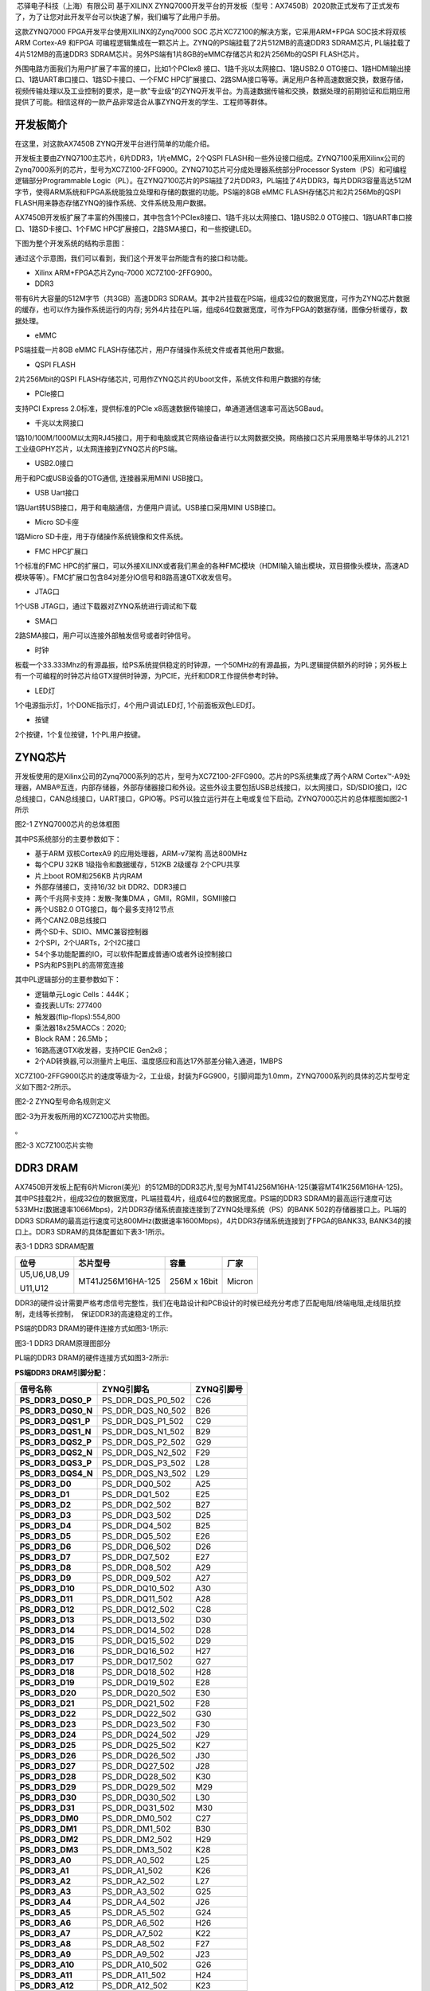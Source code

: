 
 芯驿电子科技（上海）有限公司 基于XILINX
ZYNQ7000开发平台的开发板（型号：AX7450B）2020款正式发布了正式发布了，为了让您对此开发平台可以快速了解，我们编写了此用户手册。

这款ZYNQ7000 FPGA开发平台使用XILINX的Zynq7000 SOC
芯片XC7Z100的解决方案，它采用ARM+FPGA SOC技术将双核ARM Cortex-A9 和FPGA
可编程逻辑集成在一颗芯片上。ZYNQ的PS端挂载了2片512MB的高速DDR3
SDRAM芯片, PL端挂载了4片512MB的高速DDR3
SDRAM芯片。另外PS端有1片8GB的eMMC存储芯片和2片256Mb的QSPI FLASH芯片。

外围电路方面我们为用户扩展了丰富的接口，比如1个PCIex8
接口、1路千兆以太网接口、1路USB2.0
OTG接口、1路HDMI输出接口、1路UART串口接口、1路SD卡接口、一个FMC
HPC扩展接口、2路SMA接口等等。满足用户各种高速数据交换，数据存储，视频传输处理以及工业控制的要求，是一款"专业级“的ZYNQ开发平台。为高速数据传输和交换，数据处理的前期验证和后期应用提供了可能。相信这样的一款产品非常适合从事ZYNQ开发的学生、工程师等群体。

.. image:: images/media/image2.png
    
开发板简介
==========

在这里，对这款AX7450B ZYNQ开发平台进行简单的功能介绍。

开发板主要由ZYNQ7100主芯片，6片DDR3，1片eMMC，2个QSPI
FLASH和一些外设接口组成。ZYNQ7100采用Xilinx公司的Zynq7000系列的芯片，型号为XC7Z100-2FFG900。ZYNQ710芯片可分成处理器系统部分Processor
System（PS）和可编程逻辑部分Programmable
Logic（PL）。在ZYNQ7100芯片的PS端挂了2片DDR3，PL端挂了4片DDR3，每片DDR3容量高达512M字节，使得ARM系统和FPGA系统能独立处理和存储的数据的功能。PS端的8GB
eMMC FLASH存储芯片和2片256Mb的QSPI
FLASH用来静态存储ZYNQ的操作系统、文件系统及用户数据。

AX7450B开发板扩展了丰富的外围接口，其中包含1个PCIex8接口、1路千兆以太网接口、1路USB2.0
OTG接口、1路UART串口接口、1路SD卡接口、1个FMC
HPC扩展接口，2路SMA接口，和一些按键LED。

下图为整个开发系统的结构示意图：

.. image:: images/media/image3.png

通过这个示意图，我们可以看到，我们这个开发平台所能含有的接口和功能。

-  Xilinx ARM+FPGA芯片Zynq-7000 XC7Z100-2FFG900。

-  DDR3

带有6片大容量的512M字节（共3GB）高速DDR3
SDRAM。其中2片挂载在PS端，组成32位的数据宽度，可作为ZYNQ芯片数据的缓存，也可以作为操作系统运行的内存;
另外4片挂在PL端，组成64位数据宽度，可作为FPGA的数据存储，图像分析缓存，数据处理。

-  eMMC

PS端挂载一片8GB eMMC
FLASH存储芯片，用户存储操作系统文件或者其他用户数据。

-  QSPI FLASH

2片256Mbit的QSPI FLASH存储芯片,
可用作ZYNQ芯片的Uboot文件，系统文件和用户数据的存储;

-  PCIe接口

支持PCI Express 2.0标准，提供标准的PCIe
x8高速数据传输接口，单通道通信速率可高达5GBaud。

-  千兆以太网接口

1路10/100M/1000M以太网RJ45接口，用于和电脑或其它网络设备进行以太网数据交换。网络接口芯片采用景略半导体的JL2121工业级GPHY芯片，以太网连接到ZYNQ芯片的PS端。

-  USB2.0接口

用于和PC或USB设备的OTG通信, 连接器采用MINI USB接口。

-  USB Uart接口

1路Uart转USB接口，用于和电脑通信，方便用户调试。USB接口采用MINI
USB接口。

-  Micro SD卡座

1路Micro SD卡座，用于存储操作系统镜像和文件系统。

-  FMC HPC扩展口

1个标准的FMC
HPC的扩展口，可以外接XILINX或者我们黑金的各种FMC模块（HDMI输入输出模块，双目摄像头模块，高速AD模块等等）。FMC扩展口包含84对差分IO信号和8路高速GTX收发信号。

-  JTAG口

1个USB JTAG口，通过下载器对ZYNQ系统进行调试和下载

-  SMA口

2路SMA接口，用户可以连接外部触发信号或者时钟信号。

-  时钟

板载一个33.333Mhz的有源晶振，给PS系统提供稳定的时钟源，一个50MHz的有源晶振，为PL逻辑提供额外的时钟；另外板上有一个可编程的时钟芯片给GTX提供时钟源，为PCIE，光纤和DDR工作提供参考时钟。

-  LED灯

1个电源指示灯，1个DONE指示灯，4个用户调试LED灯, 1个前面板双色LED灯。

-  按键

2个按键，1个复位按键，1个PL用户按键。

ZYNQ芯片
========

开发板使用的是Xilinx公司的Zynq7000系列的芯片，型号为XC7Z100-2FFG900。芯片的PS系统集成了两个ARM
Cortex™-A9处理器，AMBA®互连，内部存储器，外部存储器接口和外设。这些外设主要包括USB总线接口，以太网接口，SD/SDIO接口，I2C总线接口，CAN总线接口，UART接口，GPIO等。PS可以独立运行并在上电或复位下启动。ZYNQ7000芯片的总体框图如图2-1所示

.. image:: images/media/image4.png
    
图2-1 ZYNQ7000芯片的总体框图

其中PS系统部分的主要参数如下：

-  基于ARM 双核CortexA9 的应用处理器，ARM-v7架构 高达800MHz

-  每个CPU 32KB 1级指令和数据缓存，512KB 2级缓存 2个CPU共享

-  片上boot ROM和256KB 片内RAM

-  外部存储接口，支持16/32 bit DDR2、DDR3接口

-  两个千兆网卡支持：发散-聚集DMA ，GMII，RGMII，SGMII接口

-  两个USB2.0 OTG接口，每个最多支持12节点

-  两个CAN2.0B总线接口

-  两个SD卡、SDIO、MMC兼容控制器

-  2个SPI，2个UARTs，2个I2C接口

-  54个多功能配置的IO，可以软件配置成普通IO或者外设控制接口

-  PS内和PS到PL的高带宽连接

其中PL逻辑部分的主要参数如下：

-  逻辑单元Logic Cells：444K；

-  查找表LUTs: 277400

-  触发器(flip-flops):554,800

-  乘法器18x25MACCs：2020;

-  Block RAM：26.5Mb；

-  16路高速GTX收发器，支持PCIE Gen2x8；

-  2个AD转换器,可以测量片上电压、温度感应和高达17外部差分输入通道，1MBPS

XC7Z100-2FFG900I芯片的速度等级为-2，工业级，封装为FGG900，引脚间距为1.0mm，ZYNQ7000系列的具体的芯片型号定义如下图2-2所示。

.. image:: images/media/image5.png
    
图2-2 ZYNQ型号命名规则定义

图2-3为开发板所用的XC7Z100芯片实物图。

。

.. image:: images/media/image6.png
    
图2-3 XC7Z100芯片实物

DDR3 DRAM
=========

AX7450B开发板上配有6片Micron(美光）的512MB的DDR3芯片,型号为MT41J256M16HA-125(兼容MT41K256M16HA-125)。其中PS挂载2片，组成32位的数据宽度，PL端挂载4片，组成64位的数据宽度。PS端的DDR3
SDRAM的最高运行速度可达533MHz(数据速率1066Mbps)，2片DDR3存储系统直接连接到了ZYNQ处理系统（PS）的BANK
502的存储器接口上。PL端的DDR3
SDRAM的最高运行速度可达800MHz(数据速率1600Mbps)，4片DDR3存储系统连接到了FPGA的BANK33,
BANK34的接口上。DDR3 SDRAM的具体配置如下表3-1所示。

表3-1 DDR3 SDRAM配置

+--------------+---------------------+------------------+--------------+
| **位号**     | **芯片型号**        | **容量**         | **厂家**     |
+--------------+---------------------+------------------+--------------+
| U5,U6,U8,U9  | MT41J256M16HA-125   | 256M x 16bit     | Micron       |
|              |                     |                  |              |
| U11,U12      |                     |                  |              |
+--------------+---------------------+------------------+--------------+

DDR3的硬件设计需要严格考虑信号完整性，我们在电路设计和PCB设计的时候已经充分考虑了匹配电阻/终端电阻,走线阻抗控制，走线等长控制，　保证DDR3的高速稳定的工作。

PS端的DDR3 DRAM的硬件连接方式如图3-1所示:

.. image:: images/media/image7.png

图3-1 DDR3 DRAM原理图部分

PL端的DDR3 DRAM的硬件连接方式如图3-2所示:

.. image:: images/media/image8.png

**PS端DDR3 DRAM引脚分配：**

+------------------------+----------------------------+----------------+
| **信号名称**           | **ZYNQ引脚名**             | **ZYNQ引脚号** |
+------------------------+----------------------------+----------------+
| **PS_DDR3_DQS0_P**     | PS_DDR_DQS_P0_502          | C26            |
+------------------------+----------------------------+----------------+
| **PS_DDR3_DQS0_N**     | PS_DDR_DQS_N0_502          | B26            |
+------------------------+----------------------------+----------------+
| **PS_DDR3_DQS1_P**     | PS_DDR_DQS_P1_502          | C29            |
+------------------------+----------------------------+----------------+
| **PS_DDR3_DQS1_N**     | PS_DDR_DQS_N1_502          | B29            |
+------------------------+----------------------------+----------------+
| **PS_DDR3_DQS2_P**     | PS_DDR_DQS_P2_502          | G29            |
+------------------------+----------------------------+----------------+
| **PS_DDR3_DQS2_N**     | PS_DDR_DQS_N2_502          | F29            |
+------------------------+----------------------------+----------------+
| **PS_DDR3_DQS3_P**     | PS_DDR_DQS_P3_502          | L28            |
+------------------------+----------------------------+----------------+
| **PS_DDR3_DQS4_N**     | PS_DDR_DQS_N3_502          | L29            |
+------------------------+----------------------------+----------------+
| **PS_DDR3_D0**         | PS_DDR_DQ0_502             | A25            |
+------------------------+----------------------------+----------------+
| **PS_DDR3_D1**         | PS_DDR_DQ1_502             | E25            |
+------------------------+----------------------------+----------------+
| **PS_DDR3_D2**         | PS_DDR_DQ2_502             | B27            |
+------------------------+----------------------------+----------------+
| **PS_DDR3_D3**         | PS_DDR_DQ3_502             | D25            |
+------------------------+----------------------------+----------------+
| **PS_DDR3_D4**         | PS_DDR_DQ4_502             | B25            |
+------------------------+----------------------------+----------------+
| **PS_DDR3_D5**         | PS_DDR_DQ5_502             | E26            |
+------------------------+----------------------------+----------------+
| **PS_DDR3_D6**         | PS_DDR_DQ6_502             | D26            |
+------------------------+----------------------------+----------------+
| **PS_DDR3_D7**         | PS_DDR_DQ7_502             | E27            |
+------------------------+----------------------------+----------------+
| **PS_DDR3_D8**         | PS_DDR_DQ8_502             | A29            |
+------------------------+----------------------------+----------------+
| **PS_DDR3_D9**         | PS_DDR_DQ9_502             | A27            |
+------------------------+----------------------------+----------------+
| **PS_DDR3_D10**        | PS_DDR_DQ10_502            | A30            |
+------------------------+----------------------------+----------------+
| **PS_DDR3_D11**        | PS_DDR_DQ11_502            | A28            |
+------------------------+----------------------------+----------------+
| **PS_DDR3_D12**        | PS_DDR_DQ12_502            | C28            |
+------------------------+----------------------------+----------------+
| **PS_DDR3_D13**        | PS_DDR_DQ13_502            | D30            |
+------------------------+----------------------------+----------------+
| **PS_DDR3_D14**        | PS_DDR_DQ14_502            | D28            |
+------------------------+----------------------------+----------------+
| **PS_DDR3_D15**        | PS_DDR_DQ15_502            | D29            |
+------------------------+----------------------------+----------------+
| **PS_DDR3_D16**        | PS_DDR_DQ16_502            | H27            |
+------------------------+----------------------------+----------------+
| **PS_DDR3_D17**        | PS_DDR_DQ17_502            | G27            |
+------------------------+----------------------------+----------------+
| **PS_DDR3_D18**        | PS_DDR_DQ18_502            | H28            |
+------------------------+----------------------------+----------------+
| **PS_DDR3_D19**        | PS_DDR_DQ19_502            | E28            |
+------------------------+----------------------------+----------------+
| **PS_DDR3_D20**        | PS_DDR_DQ20_502            | E30            |
+------------------------+----------------------------+----------------+
| **PS_DDR3_D21**        | PS_DDR_DQ21_502            | F28            |
+------------------------+----------------------------+----------------+
| **PS_DDR3_D22**        | PS_DDR_DQ22_502            | G30            |
+------------------------+----------------------------+----------------+
| **PS_DDR3_D23**        | PS_DDR_DQ23_502            | F30            |
+------------------------+----------------------------+----------------+
| **PS_DDR3_D24**        | PS_DDR_DQ24_502            | J29            |
+------------------------+----------------------------+----------------+
| **PS_DDR3_D25**        | PS_DDR_DQ25_502            | K27            |
+------------------------+----------------------------+----------------+
| **PS_DDR3_D26**        | PS_DDR_DQ26_502            | J30            |
+------------------------+----------------------------+----------------+
| **PS_DDR3_D27**        | PS_DDR_DQ27_502            | J28            |
+------------------------+----------------------------+----------------+
| **PS_DDR3_D28**        | PS_DDR_DQ28_502            | K30            |
+------------------------+----------------------------+----------------+
| **PS_DDR3_D29**        | PS_DDR_DQ29_502            | M29            |
+------------------------+----------------------------+----------------+
| **PS_DDR3_D30**        | PS_DDR_DQ30_502            | L30            |
+------------------------+----------------------------+----------------+
| **PS_DDR3_D31**        | PS_DDR_DQ31_502            | M30            |
+------------------------+----------------------------+----------------+
| **PS_DDR3_DM0**        | PS_DDR_DM0_502             | C27            |
+------------------------+----------------------------+----------------+
| **PS_DDR3_DM1**        | PS_DDR_DM1_502             | B30            |
+------------------------+----------------------------+----------------+
| **PS_DDR3_DM2**        | PS_DDR_DM2_502             | H29            |
+------------------------+----------------------------+----------------+
| **PS_DDR3_DM3**        | PS_DDR_DM3_502             | K28            |
+------------------------+----------------------------+----------------+
| **PS_DDR3_A0**         | PS_DDR_A0_502              | L25            |
+------------------------+----------------------------+----------------+
| **PS_DDR3_A1**         | PS_DDR_A1_502              | K26            |
+------------------------+----------------------------+----------------+
| **PS_DDR3_A2**         | PS_DDR_A2_502              | L27            |
+------------------------+----------------------------+----------------+
| **PS_DDR3_A3**         | PS_DDR_A3_502              | G25            |
+------------------------+----------------------------+----------------+
| **PS_DDR3_A4**         | PS_DDR_A4_502              | J26            |
+------------------------+----------------------------+----------------+
| **PS_DDR3_A5**         | PS_DDR_A5_502              | G24            |
+------------------------+----------------------------+----------------+
| **PS_DDR3_A6**         | PS_DDR_A6_502              | H26            |
+------------------------+----------------------------+----------------+
| **PS_DDR3_A7**         | PS_DDR_A7_502              | K22            |
+------------------------+----------------------------+----------------+
| **PS_DDR3_A8**         | PS_DDR_A8_502              | F27            |
+------------------------+----------------------------+----------------+
| **PS_DDR3_A9**         | PS_DDR_A9_502              | J23            |
+------------------------+----------------------------+----------------+
| **PS_DDR3_A10**        | PS_DDR_A10_502             | G26            |
+------------------------+----------------------------+----------------+
| **PS_DDR3_A11**        | PS_DDR_A11_502             | H24            |
+------------------------+----------------------------+----------------+
| **PS_DDR3_A12**        | PS_DDR_A12_502             | K23            |
+------------------------+----------------------------+----------------+
| **PS_DDR3_A13**        | PS_DDR_A13_502             | H23            |
+------------------------+----------------------------+----------------+
| **PS_DDR3_A14**        | PS_DDR_A14_502             | J24            |
+------------------------+----------------------------+----------------+
| **PS_DDR3_BA0**        | PS_DDR_BA0_502             | M27            |
+------------------------+----------------------------+----------------+
| **PS_DDR3_BA1**        | PS_DDR_BA1_502             | M26            |
+------------------------+----------------------------+----------------+
| **PS_DDR3_BA2**        | PS_DDR_BA2_502             | M25            |
+------------------------+----------------------------+----------------+
| **PS_DDR3_S0**         | PS_DDR_CS_B_502            | N22            |
+------------------------+----------------------------+----------------+
| **PS_DDR3_RAS**        | PS_DDR_RAS_B_502           | N24            |
+------------------------+----------------------------+----------------+
| **PS_DDR3_CAS**        | PS_DDR_CAS_B_502           | M24            |
+------------------------+----------------------------+----------------+
| **PS_DDR3_WE**         | PS_DDR_WE_B_502            | N23            |
+------------------------+----------------------------+----------------+
| **PS_DDR3_ODT**        | PS_DDR_ODT_502             | L23            |
+------------------------+----------------------------+----------------+
| **PS_DDR3_RESET**      | PS_DDR_DRST_B_502          | F25            |
+------------------------+----------------------------+----------------+
| **PS_DDR3_CLK0_P**     | PS_DDR_CKP_502             | K25            |
+------------------------+----------------------------+----------------+
| **PS_DDR3_CLK0_N**     | PS_DDR_CKN_502             | J25            |
+------------------------+----------------------------+----------------+
| **PS_DDR3_CKE**        | PS_DDR_CKE_502             | M22            |
+------------------------+----------------------------+----------------+

**PL端DDR3 DRAM引脚分配：**

+-----------------------+----------------------------+----------------+
| **信号名称**          | **ZYNQ引脚名**             | **ZYNQ引脚号** |
+-----------------------+----------------------------+----------------+
| PL_DDR3_DM0           | IO_L4P_T0_35               | J14            |
+-----------------------+----------------------------+----------------+
| PL_DDR3_DQS0_N        | IO_L3N_T0_DQS_AD1N_35      | K13            |
+-----------------------+----------------------------+----------------+
| PL_DDR3_DQS0_P        | IO_L3P_T0_DQS_AD1P_35      | L13            |
+-----------------------+----------------------------+----------------+
| PL_DDR3_D0            | IO_L5N_T0_AD9N_35          | J15            |
+-----------------------+----------------------------+----------------+
| PL_DDR3_D1            | IO_L2N_T0_AD8N_35          | H13            |
+-----------------------+----------------------------+----------------+
| PL_DDR3_D2            | IO_L1P_T0_AD0P_35          | L15            |
+-----------------------+----------------------------+----------------+
| PL_DDR3_D3            | IO_L2P_T0_AD8P_35          | J13            |
+-----------------------+----------------------------+----------------+
| PL_DDR3_D4            | IO_L5P_T0_AD9P_35          | K15            |
+-----------------------+----------------------------+----------------+
| PL_DDR3_D5            | IO_L1N_T0_AD0N_35          | L14            |
+-----------------------+----------------------------+----------------+
| PL_DDR3_D6            | IO_L6P_T0_35               | J16            |
+-----------------------+----------------------------+----------------+
| PL_DDR3_D7            | IO_L4N_T0_35               | H14            |
+-----------------------+----------------------------+----------------+
| PL_DDR3_DM1           | IO_L12N_T1_MRCC_35         | F14            |
+-----------------------+----------------------------+----------------+
| PL_DDR3_DQS1_N        | IO_L9N_T1_DQS_AD3N_35      | F12            |
+-----------------------+----------------------------+----------------+
| PL_DDR3_DQS1_P        | IO_L9P_T1_DQS_AD3P_35      | G12            |
+-----------------------+----------------------------+----------------+
| PL_DDR3_D8            | IO_L8N_T1_AD10N_35         | G14            |
+-----------------------+----------------------------+----------------+
| PL_DDR3_D9            | IO_L10N_T1_AD11N_35        | E12            |
+-----------------------+----------------------------+----------------+
| PL_DDR3_D10           | IO_L7N_T1_AD2N_35          | G16            |
+-----------------------+----------------------------+----------------+
| PL_DDR3_D11           | IO_L11N_T1_SRCC_35         | D13            |
+-----------------------+----------------------------+----------------+
| PL_DDR3_D12           | IO_L10P_T1_AD11P_35        | F13            |
+-----------------------+----------------------------+----------------+
| PL_DDR3_D13           | IO_L11P_T1_SRCC_35         | E13            |
+-----------------------+----------------------------+----------------+
| PL_DDR3_D14           | IO_L8P_T1_AD10P_35         | G15            |
+-----------------------+----------------------------+----------------+
| PL_DDR3_D15           | IO_L12P_T1_MRCC_35         | F15            |
+-----------------------+----------------------------+----------------+
| PL_DDR3_DM2           | IO_L16N_T2_35              | C16            |
+-----------------------+----------------------------+----------------+
| PL_DDR3_DQS2_N        | IO_L15N_T2_DQS_AD12N_35    | E17            |
+-----------------------+----------------------------+----------------+
| PL_DDR3_DQS2_P        | IO_L15P_T2_DQS_AD12P_35    | F17            |
+-----------------------+----------------------------+----------------+
| PL_DDR3_D16           | IO_L18N_T2_AD13N_35        | A17            |
+-----------------------+----------------------------+----------------+
| PL_DDR3_D17           | IO_L16P_T2_35              | D16            |
+-----------------------+----------------------------+----------------+
| PL_DDR3_D18           | IO_L17P_T2_AD5P_35         | C17            |
+-----------------------+----------------------------+----------------+
| PL_DDR3_D19           | IO_L14P_T2_AD4P_SRCC_35    | D15            |
+-----------------------+----------------------------+----------------+
| PL_DDR3_D20           | IO_L17N_T2_AD5N_35         | B16            |
+-----------------------+----------------------------+----------------+
| PL_DDR3_D21           | IO_L13N_T2_MRCC_35         | E15            |
+-----------------------+----------------------------+----------------+
| PL_DDR3_D22           | IO_L18P_T2_AD13P_35        | B17            |
+-----------------------+----------------------------+----------------+
| PL_DDR3_D23           | IO_L14N_T2_AD4N_SRCC_35    | D14            |
+-----------------------+----------------------------+----------------+
| PL_DDR3_DM3           | IO_L20P_T3_AD6P_35         | C12            |
+-----------------------+----------------------------+----------------+
| PL_DDR3_DQS3_N        | IO_L21N_T3_DQS_AD14N_35    | A15            |
+-----------------------+----------------------------+----------------+
| PL_DDR3_DQS3_P        | IO_L21P_T3_DQS_AD14P_35    | B15            |
+-----------------------+----------------------------+----------------+
| PL_DDR3_D24           | IO_L22P_T3_AD7P_35         | C11            |
+-----------------------+----------------------------+----------------+
| PL_DDR3_D25           | IO_L23P_T3_35              | B14            |
+-----------------------+----------------------------+----------------+
| PL_DDR3_D26           | IO_L22N_T3_AD7N_35         | B11            |
+-----------------------+----------------------------+----------------+
| PL_DDR3_D27           | IO_L24N_T3_AD15N_35        | A12            |
+-----------------------+----------------------------+----------------+
| PL_DDR3_D28           | IO_L24P_T3_AD15P_35        | A13            |
+-----------------------+----------------------------+----------------+
| PL_DDR3_D29           | IO_L19P_T3_35              | C14            |
+-----------------------+----------------------------+----------------+
| PL_DDR3_D30           | IO_L20N_T3_AD6N_35         | B12            |
+-----------------------+----------------------------+----------------+
| PL_DDR3_D31           | IO_L23N_T3_35              | A14            |
+-----------------------+----------------------------+----------------+
| PL_DDR3_DM4           | IO_L2P_T0_33               | L1             |
+-----------------------+----------------------------+----------------+
| PL_DDR3_DQS4_N        | IO_L3N_T0_DQS_33           | K2             |
+-----------------------+----------------------------+----------------+
| PL_DDR3_DQS4_P        | IO_L3P_T0_DQS_33           | K3             |
+-----------------------+----------------------------+----------------+
| PL_DDR3_D32           | IO_L1N_T0_33               | J3             |
+-----------------------+----------------------------+----------------+
| PL_DDR3_D33           | IO_L4N_T0_33               | L2             |
+-----------------------+----------------------------+----------------+
| PL_DDR3_D34           | IO_L1P_T0_33               | J4             |
+-----------------------+----------------------------+----------------+
| PL_DDR3_D35           | IO_L4P_T0_33               | L3             |
+-----------------------+----------------------------+----------------+
| PL_DDR3_D36           | IO_L2N_T0_33               | K1             |
+-----------------------+----------------------------+----------------+
| PL_DDR3_D37           | IO_L6P_T0_33               | K6             |
+-----------------------+----------------------------+----------------+
| PL_DDR3_D38           | IO_L5N_T0_33               | J5             |
+-----------------------+----------------------------+----------------+
| PL_DDR3_D39           | IO_L5P_T0_33               | K5             |
+-----------------------+----------------------------+----------------+
| PL_DDR3_DM5           | IO_L12P_T1_MRCC_33         | G5             |
+-----------------------+----------------------------+----------------+
| PL_DDR3_DQS5_N        | IO_L9N_T1_DQS_33           | H1             |
+-----------------------+----------------------------+----------------+
| PL_DDR3_DQS5_P        | IO_L9P_T1_DQS_33           | J1             |
+-----------------------+----------------------------+----------------+
| PL_DDR3_D40           | IO_L11P_T1_SRCC_33         | H4             |
+-----------------------+----------------------------+----------------+
| PL_DDR3_D41           | IO_L10N_T1_33              | G1             |
+-----------------------+----------------------------+----------------+
| PL_DDR3_D42           | IO_L8P_T1_33               | H6             |
+-----------------------+----------------------------+----------------+
| PL_DDR3_D43           | IO_L7N_T1_33               | F2             |
+-----------------------+----------------------------+----------------+
| PL_DDR3_D44           | IO_L10P_T1_33              | H2             |
+-----------------------+----------------------------+----------------+
| PL_DDR3_D45           | IO_L12N_T1_MRCC_33         | G4             |
+-----------------------+----------------------------+----------------+
| PL_DDR3_D46           | IO_L8N_T1_33               | G6             |
+-----------------------+----------------------------+----------------+
| PL_DDR3_D47           | IO_L11N_T1_SRCC_33         | H3             |
+-----------------------+----------------------------+----------------+
| PL_DDR3_DM6           | IO_L14N_T2_SRCC_33         | F3             |
+-----------------------+----------------------------+----------------+
| PL_DDR3_DQS6_N        | IO_L15N_T2_DQS_33          | D5             |
+-----------------------+----------------------------+----------------+
| PL_DDR3_DQS6_P        | IO_L15P_T2_DQS_33          | E6             |
+-----------------------+----------------------------+----------------+
| PL_DDR3_D48           | IO_L18P_T2_33              | E1             |
+-----------------------+----------------------------+----------------+
| PL_DDR3_D49           | IO_L17P_T2_33              | E3             |
+-----------------------+----------------------------+----------------+
| PL_DDR3_D50           | IO_L16N_T2_33              | D3             |
+-----------------------+----------------------------+----------------+
| PL_DDR3_D51           | IO_L14P_T2_SRCC_33         | F4             |
+-----------------------+----------------------------+----------------+
| PL_DDR3_D52           | IO_L18N_T2_33              | D1             |
+-----------------------+----------------------------+----------------+
| PL_DDR3_D53           | IO_L13N_T2_MRCC_33         | E5             |
+-----------------------+----------------------------+----------------+
| PL_DDR3_D54           | IO_L16P_T2_33              | D4             |
+-----------------------+----------------------------+----------------+
| PL_DDR3_D55           | IO_L17N_T2_33              | E2             |
+-----------------------+----------------------------+----------------+
| PL_DDR3_DM7           | IO_L23N_T3_33              | B1             |
+-----------------------+----------------------------+----------------+
| PL_DDR3_DQS7_N        | IO_L21N_T3_DQS_33          | A4             |
+-----------------------+----------------------------+----------------+
| PL_DDR3_DQS7_P        | IO_L21P_T3_DQS_33          | A5             |
+-----------------------+----------------------------+----------------+
| PL_DDR3_D56           | IO_L22P_T3_33              | C2             |
+-----------------------+----------------------------+----------------+
| PL_DDR3_D57           | IO_L24N_T3_33              | A2             |
+-----------------------+----------------------------+----------------+
| PL_DDR3_D58           | IO_L20N_T3_33              | B4             |
+-----------------------+----------------------------+----------------+
| PL_DDR3_D59           | IO_L20P_T3_33              | B5             |
+-----------------------+----------------------------+----------------+
| PL_DDR3_D60           | IO_L22N_T3_33              | C1             |
+-----------------------+----------------------------+----------------+
| PL_DDR3_D61           | IO_L24P_T3_33              | A3             |
+-----------------------+----------------------------+----------------+
| PL_DDR3_D62           | IO_L19P_T3_33              | C4             |
+-----------------------+----------------------------+----------------+
| PL_DDR3_D63           | IO_L23P_T3_33              | B2             |
+-----------------------+----------------------------+----------------+
| PL_DDR3_A14           | IO_L22N_T3_34              | K10            |
+-----------------------+----------------------------+----------------+
| PL_DDR3_A13           | IO_L7P_T1_34               | J11            |
+-----------------------+----------------------------+----------------+
| PL_DDR3_A12           | IO_L13P_T2_MRCC_34         | H9             |
+-----------------------+----------------------------+----------------+
| PL_DDR3_A11           | IO_L20N_T3_34              | J9             |
+-----------------------+----------------------------+----------------+
| PL_DDR3_A10           | IO_L18N_T2_34              | G7             |
+-----------------------+----------------------------+----------------+
| PL_DDR3_A9            | IO_L9P_T1_DQS_34           | H12            |
+-----------------------+----------------------------+----------------+
| PL_DDR3_A8            | IO_L23P_T3_34              | L10            |
+-----------------------+----------------------------+----------------+
| PL_DDR3_A7            | IO_L10P_T1_34              | E10            |
+-----------------------+----------------------------+----------------+
| PL_DDR3_A6            | IO_L19P_T3_34              | L7             |
+-----------------------+----------------------------+----------------+
| PL_DDR3_A5            | IO_L8N_T1_34               | D11            |
+-----------------------+----------------------------+----------------+
| PL_DDR3_A4            | IO_L15N_T2_DQS_34          | H8             |
+-----------------------+----------------------------+----------------+
| PL_DDR3_A3            | IO_L10N_T1_34              | D10            |
+-----------------------+----------------------------+----------------+
| PL_DDR3_A2            | IO_L7N_T1_34               | H11            |
+-----------------------+----------------------------+----------------+
| PL_DDR3_A1            | IO_L21P_T3_DQS_34          | L8             |
+-----------------------+----------------------------+----------------+
| PL_DDR3_A0            | IO_L18P_T2_34              | H7             |
+-----------------------+----------------------------+----------------+
| PL_DDR3_BA2           | IO_L9N_T1_DQS_34           | G11            |
+-----------------------+----------------------------+----------------+
| PL_DDR3_BA1           | IO_L21N_T3_DQS_34          | K8             |
+-----------------------+----------------------------+----------------+
| PL_DDR3_BA0           | IO_L22P_T3_34              | K11            |
+-----------------------+----------------------------+----------------+
| PL_DDR3_CLK0_P        | IO_L12P_T1_MRCC_34         | D9             |
+-----------------------+----------------------------+----------------+
| PL_DDR3_CLK0_N        | IO_L12N_T1_MRCC_34         | D8             |
+-----------------------+----------------------------+----------------+
| PL_DDR3_RAS           | IO_L13N_T2_MRCC_34         | G9             |
+-----------------------+----------------------------+----------------+
| PL_DDR3_S0            | IO_L16P_T2_34              | F8             |
+-----------------------+----------------------------+----------------+
| PL_DDR3_WE            | IO_L16N_T2_34              | F7             |
+-----------------------+----------------------------+----------------+
| PL_DDR3_CAS           | IO_L17P_T2_34              | E7             |
+-----------------------+----------------------------+----------------+
| PL_DDR3_CKE           | IO_L17N_T2_34              | D6             |
+-----------------------+----------------------------+----------------+
| PL_DDR3_ODT           | IO_L20P_T3_34              | J10            |
+-----------------------+----------------------------+----------------+
| PL_DDR3_RESET         | IO_L8P_T1_34               | E11            |
+-----------------------+----------------------------+----------------+

QSPI Flash
==========

开发板配有2片256MBit大小的Quad-SPI
FLASH芯片，型号为W25Q256FVEI，它使用3.3V CMOS电压标准。由于QSPI
FLASH的非易失特性，在使用中，
它可以作为系统的启动设备来存储系统的启动镜像。这些镜像主要包括FPGA的bit文件、ARM的应用程序代码以及其它的用户数据文件。QSPI
FLASH的具体型号和相关参数见表4-1。

+--------------+--------------------+------------------+--------------+
| **位号**     | **芯片类型**       | **容量**         | **厂家**     |
+--------------+--------------------+------------------+--------------+
| U13，U14     | W25Q256FVEI        | 32M Byte         | Winbond      |
+--------------+--------------------+------------------+--------------+

表4-1 QSPI Flash的型号和参数

QSPI
FLASH连接到ZYNQ芯片的PS部分BANK500的GPIO口上，在系统设计中需要配置这些PS端的GPIO口功能为QSPI
FLASH接口。为图4-1为QSPI Flash在原理图中的部分。

.. image:: images/media/image9.png

图4-1 QSPI Flash连接示意图

**配置芯片引脚分配：**

+-----------------------------+------------------+---------------------+
| **信号名称**                | **ZYNQ引脚名**   | **ZYNQ引脚号**      |
+-----------------------------+------------------+---------------------+
| **QSPI0_SCK**               | PS_MIO6_500      | D24                 |
+-----------------------------+------------------+---------------------+
| **QSPI0_CS**                | PS_MIO1_500      | D23                 |
+-----------------------------+------------------+---------------------+
| **QSPI0_D0**                | PS_MIO2_500      | F23                 |
+-----------------------------+------------------+---------------------+
| **QSPI0_D1**                | PS_MIO3_500      | C23                 |
+-----------------------------+------------------+---------------------+
| **QSPI0_D2**                | PS_MIO4_500      | E23                 |
+-----------------------------+------------------+---------------------+
| **QSPI0_D3**                | PS_MIO5_500      | C24                 |
+-----------------------------+------------------+---------------------+
| **QSPI1_SCK**               | PS_MIO9_500      | A24                 |
+-----------------------------+------------------+---------------------+
| **QSPI1_CS**                | PS_MIO0_500      | F24                 |
+-----------------------------+------------------+---------------------+
| **QSPI1_D0**                | PS_MIO10_500     | E22                 |
+-----------------------------+------------------+---------------------+
| **QSPI1_D1**                | PS_MIO11_500     | A23                 |
+-----------------------------+------------------+---------------------+
| **QSPI1_D2**                | PS_MIO12_500     | E21                 |
+-----------------------------+------------------+---------------------+
| **QSPI1_D3**                | PS_MIO13_500     | F22                 |
+-----------------------------+------------------+---------------------+

eMMC Flash
==========

开发板配有一片大容量的8GB大小的eMMC
FLASH芯片，型号为THGBMFG6C1LBAIL，它支持JEDEC e-MMC
V5.0标准的HS-MMC接口，电平支持1.8V或者3.3V。eMMC
FLASH和ZYNQ连接的数据宽度为4bit。由于eMMC
FLASH的大容量和非易失特性，在ZYNQ系统使用中，它可以作为系统大容量的存储设备，比如存储ARM的应用程序、系统文件以及其它的用户数据文件。eMMC
FLASH的具体型号和相关参数见表5-1。

+--------------+--------------------+------------------+--------------+
| **位号**     | **芯片类型**       | **容量**         | **厂家**     |
+--------------+--------------------+------------------+--------------+
| U11          | THGBMFG6C1LBAIL    | 8G Byte          | TOSHIBA      |
+--------------+--------------------+------------------+--------------+

表5-1 eMMC Flash的型号和参数

eMMC
FLASH连接到ZYNQ芯片的PS部分BANK501的GPIO口上，在系统设计中需要配置这些PS端的GPIO口功能为SD接口。为图5-1为eMMC
Flash在原理图中的部分。

.. image:: images/media/image10.png

图5-1 eMMC Flash连接示意图

**配置芯片引脚分配：**

+-----------------------------+------------------+---------------------+
| **信号名称**                | **ZYNQ引脚名**   | **ZYNQ引脚号**      |
+-----------------------------+------------------+---------------------+
| **MMC_CCLK**                | PS_MIO48_501     | C19                 |
+-----------------------------+------------------+---------------------+
| **MMC_CMD**                 | PS_MIO47_501     | A18                 |
+-----------------------------+------------------+---------------------+
| **MMC_D0**                  | PS_MIO46_501     | F20                 |
+-----------------------------+------------------+---------------------+
| **MMC_D1**                  | PS_MIO49_501     | D18                 |
+-----------------------------+------------------+---------------------+
| **MMC_D2**                  | PS_MIO50_501     | A19                 |
+-----------------------------+------------------+---------------------+
| **MMC_D3**                  | PS_MIO51_501     | F19                 |
+-----------------------------+------------------+---------------------+

时钟配置
========

AX7450B开发板上分别为PS系统和PL逻辑部分提供了单端和差分有源时钟，使PS系统和PL逻辑可以单独工作。另外板为高速收发器GTX提供差分时钟源。

**PS系统时钟源**

ZYNQ芯片通过开发板上的X4晶振为PS部分提供33.333MHz的时钟输入。时钟的输入连接到ZYNQ芯片的BANK500的PS_CLK_500的管脚上。其原理图如图6-1所示：

.. image:: images/media/image11.png
    
图6-1 PS部分的有源晶振

时钟引脚分配：

+-----------------------------------+-----------------------------------+
| 信号名称                          | ZYNQ引脚                          |
+-----------------------------------+-----------------------------------+
| PS_CLK                            | A22                               |
+-----------------------------------+-----------------------------------+

**PL系统时钟源**

板上提供了一个单端50MHz的PL系统时钟源，1.8V供电。晶振输出连接到FPGA
BANK9的局部时钟(SRCC)，这个时钟可以用来驱动FPGA内的用户逻辑电路。该时钟源的原理图如图6-3所示

.. image:: images/media/image12.png
    
PL时钟引脚分配：

+-----------------------------------+-----------------------------------+
| 信号名称                          | ZYNQ引脚                          |
+-----------------------------------+-----------------------------------+
| PL_CLK                            | AB19                              |
+-----------------------------------+-----------------------------------+

**DDR参考时钟**

一路200Mhz的差分晶振提供给BANK34，作为PL的DDR控制器的参考时钟；
 
.. image:: images/media/image13.png
    
图 6-5 200Mhz时钟参考源

PL时钟引脚分配：

+-----------------------------------+-----------------------------------+
| 信号名称                          | ZYNQ引脚                          |
+-----------------------------------+-----------------------------------+
| CLK0_P                            | F9                                |
+-----------------------------------+-----------------------------------+
| CLK0_N                            | E9                                |
+-----------------------------------+-----------------------------------+

**收发器参考时钟**

一路156.25Mhz的差分晶振提供给BANK110，作为GTX收发器的SPF的参考时钟。

.. image:: images/media/image14.png
    
收发器参考时钟引脚分配：

+-----------------------------------+-----------------------------------+
| 信号名称                          | ZYNQ引脚                          |
+-----------------------------------+-----------------------------------+
| MGTREFCLK_P                       | AC8                               |
+-----------------------------------+-----------------------------------+
| MGTREFCLK_N                       | AC7                               |
+-----------------------------------+-----------------------------------+

USB转串口
=========

开发板上配备了一个Uart转USB接口，用于核心板单独供电和调试。转换芯片采用Silicon
Labs CP2102GM的USB-UAR芯片, USB接口采用MINI
USB接口，可以用一根USB线将它连接到上PC的USB口进行核心板的单独供电和串口数据通信
。

USB Uart电路设计的示意图如下图所示:

.. image:: images/media/image15.png

7-1 USB转串口示意图

**USB转串口的ZYNQ引脚分配：**

+---------------+--------------+------------+-------------------------+
| **信号名称**  | **ZY         | **ZY       | **备注**                |
|               | NQ引脚名**   | NQ引脚号** |                         |
+---------------+--------------+------------+-------------------------+
| UART_RXD      | PS_MIO14_500 | B22        | Uart数据输入            |
+---------------+--------------+------------+-------------------------+
| UART_TXD      | PS_MIO15_500 | C22        | Uart数据输出            |
+---------------+--------------+------------+-------------------------+

千兆以太网接口
==============

AX7450B开发板上有1路千兆以太网接口，以太网接口是连接的PS系统端BANK501的MIO接口上。以太网芯片采用景略半导体的工业级以太网GPHY芯片（JL2121-N040I）为用户提供网络通信服务。JL2121芯片支持10/100/1000
Mbps网络传输速率，通过RGMII接口跟Zynq7000系统的MAC层进行数据通信。JL2121支持ＭDI/MDX自适应，各种速度自适应，Master/Slave自适应，支持MDIO总线进行PHY的寄存器管理。

JL2121上电会检测一些特定的IO的电平状态，从而确定自己的工作模式。表8-1
描述了GPHY芯片上电之后的默认设定信息。

+-----------------+--------------------------+-------------------------+
| **配置Pin脚**   | **说明**                 | **配置值**              |
+-----------------+--------------------------+-------------------------+
| RXD3_ADR0       | MDIO/MDC 模式的PHY地址   | PHY Address 为 001      |
|                 |                          |                         |
| RXC_ADR1        |                          |                         |
|                 |                          |                         |
| RXCTL_ADR2      |                          |                         |
+-----------------+--------------------------+-------------------------+
| RXD1_TXDLY      | TX时钟2ns延时            | 延时                    |
+-----------------+--------------------------+-------------------------+
| RXD0_RXDLY      | RX时钟2ns延时            | 延时                    |
+-----------------+--------------------------+-------------------------+

表8-1PHY芯片默认配置值

当网络连接到千兆以太网时，ZYNQ和PHY芯片JL2121的数据传输时通过RGMII总线通信，传输时钟为125Mhz，数据在时钟的上升沿和下降样采样。

当网络连接到百兆以太网时，ZYNQ和PHY芯片JL2121的数据传输时通过MII总线通信，传输时钟为25Mhz。数据在时钟的上升沿和下降样采样。

图8-1为ZYNQ PS端以太网PHY芯片连接示意图:

|image2|　　　　　　　　　　　　　　　图8-1 ZYNQ PS系统与GPHY连接示意图

**PS端千兆以太网引脚分配如下：**

+-----------------+----------------+-----------------+-----------------+
| **信号名称**    | **ZYNQ引脚名** | **ZYNQ引脚号**  | **备注**        |
+-----------------+----------------+-----------------+-----------------+
| **PHY1_TXCK**   | PS_MIO16_501   | L19             | RGMII 发送时钟  |
+-----------------+----------------+-----------------+-----------------+
| **PHY1_TXD0**   | PS_MIO17_501   | K21             | 发送数据bit０   |
+-----------------+----------------+-----------------+-----------------+
| **PHY1_TXD1**   | PS_MIO18_501   | K20             | 发送数据bit1    |
+-----------------+----------------+-----------------+-----------------+
| **PHY1_TXD2**   | PS_MIO19_501   | J20             | 发送数据bit2    |
+-----------------+----------------+-----------------+-----------------+
| **PHY1_TXD3**   | PS_MIO20_501   | M20             | 发送数据bit3    |
+-----------------+----------------+-----------------+-----------------+
| **PHY1_TXCTL**  | PS_MIO21_501   | J19             | 发送使能信号    |
+-----------------+----------------+-----------------+-----------------+
| **PHY1_RXCK**   | PS_MIO22_501   | L20             | RGMII接收时钟   |
+-----------------+----------------+-----------------+-----------------+
| **PHY1_RXD0**   | PS_MIO23_501   | J21             | 接收数据Bit0    |
+-----------------+----------------+-----------------+-----------------+
| **PHY1_RXD1**   | PS_MIO24_501   | M19             | 接收数据Bit1    |
+-----------------+----------------+-----------------+-----------------+
| **PHY1_RXD2**   | PS_MIO25_501   | G19             | 接收数据Bit2    |
+-----------------+----------------+-----------------+-----------------+
| **PHY1_RXD3**   | PS_MIO26_501   | M17             | 接收数据Bit3    |
+-----------------+----------------+-----------------+-----------------+
| **PHY1_RXCTL**  | PS_MIO27_501   | G20             | 接              |
|                 |                |                 | 收数据有效信号  |
+-----------------+----------------+-----------------+-----------------+
| **PHY1_MDC**    | PS_MIO52_501   | D19             | MDIO管理时钟    |
+-----------------+----------------+-----------------+-----------------+
| **PHY1_MDIO**   | PS_MIO53_501   | C18             | MDIO管理数据    |
+-----------------+----------------+-----------------+-----------------+

USB2.0 OTG接口
==============

AX7450B开发板上有1个USB2.0
OTG接口，USB2.0收发器采用的是一个1.8V的，高速的支持ULPI标准接口的USB3320C-EZK芯片，实现高速的USB2.0
Host模式的数据通信。

USB3320C的USB的数据和控制信号连接到ZYNQ芯片PS端的BANK501的IO口上，USB接口差分信号(DP/DM)连接到USB2514芯片扩展出4个USB接口。1个24MHz的晶振为分别为USB3320C芯片提供时钟，USB接口为MINI
USB口。

ZYNQ处理器和USB3320C-EZK芯片USB口连接的示意图如9-1所示：

.. image:: images/media/image17.png

图9-1 Zynq7000和USB芯片间连接示意图

**USB2.0引脚分配：**

+---------------+--------------+------------+-------------------------+
| **信号名称**  | **ZY         | **ZY       | **备注**                |
|               | NQ引脚名**   | NQ引脚号** |                         |
+---------------+--------------+------------+-------------------------+
| OTG_DATA4     | PS_MIO28_501 | L17        | USB数据Bit4             |
+---------------+--------------+------------+-------------------------+
| OTG_DIR       | PS_MIO29_501 | H22        | USB数据方向信号         |
+---------------+--------------+------------+-------------------------+
| OTG_STP       | PS_MIO30_501 | L18        | USB停止信号             |
+---------------+--------------+------------+-------------------------+
| OTG_NXT       | PS_MIO31_501 | H21        | USB下一数据信号         |
+---------------+--------------+------------+-------------------------+
| OTG_DATA0     | PS_MIO32_501 | K17        | USB数据Bit0             |
+---------------+--------------+------------+-------------------------+
| OTG_DATA1     | PS_MIO33_501 | G22        | USB数据Bit1             |
+---------------+--------------+------------+-------------------------+
| OTG_DATA2     | PS_MIO34_501 | K18        | USB数据Bit2             |
+---------------+--------------+------------+-------------------------+
| OTG_DATA3     | PS_MIO35_501 | G21        | USB数据Bit3             |
+---------------+--------------+------------+-------------------------+
| OTG_CLK       | PS_MIO36_501 | H17        | USB时钟信号             |
+---------------+--------------+------------+-------------------------+
| OTG_DATA5     | PS_MIO37_501 | B21        | USB数据Bit5             |
+---------------+--------------+------------+-------------------------+
| OTG_DATA6     | PS_MIO38_501 | A20        | USB数据Bit6             |
+---------------+--------------+------------+-------------------------+
| OTG_DATA7     | PS_MIO39_501 | F18        | USB数据Bit7             |
+---------------+--------------+------------+-------------------------+
| OTG_RST_N     | PS_MIO7_500  | B24        | USB复位信号             |
+---------------+--------------+------------+-------------------------+

PCIe插槽
========

AX7450B开发板上有一个PCIe x8的接口，
8对收发器连接到PCIEx8的金手指上，能实现PCIEex8,PCIEex4, PCIex2,
PCIex1的数据通信。

PCIe接口的收发信号直接跟ZYNQ BANK111,
BANK112的GTX收发器相连接，8路TX信号和RX信号都是以差分信号方式连接到ZYNQ的收发器上，单通道通信速率可高达5G
bit带宽。

开发板的PCIe接口的设计示意图如下图10-1所示,其中TX发送信号用AC耦合模式连接。

.. image:: images/media/image18.png

图10-1 PCIe设计示意图

   **PCIe x8接口FPGA引脚分配**\ 如下：

+--------------+------------------+-----------+----------------------+
| **信号名称** | **ZYNQ引脚名**   | **ZYN     | **备注**             |
|              |                  | Q引脚号** |                      |
+--------------+------------------+-----------+----------------------+
| PCIE_RX0_P   | BANK112_RX3_P    | P6        | PCIE通道0数据接收正  |
+--------------+------------------+-----------+----------------------+
| PCIE_RX0_N   | BANK112_RX3_N    | P5        | PCIE通道0数据接收负  |
+--------------+------------------+-----------+----------------------+
| PCIE_RX1_P   | BANK112_RX2_P    | T6        | PCIE通道1数据接收正  |
+--------------+------------------+-----------+----------------------+
| PCIE_RX1_N   | BANK112_RX2_N    | T5        | PCIE通道1数据接收负  |
+--------------+------------------+-----------+----------------------+
| PCIE_RX2_P   | BANK112_RX1_P    | U4        | PCIE通道2数据接收正  |
+--------------+------------------+-----------+----------------------+
| PCIE_RX2_N   | BANK112_RX1_N    | U3        | PCIE通道2数据接收负  |
+--------------+------------------+-----------+----------------------+
| PCIE_RX3_P   | BANK112_RX0_P    | V6        | PCIE通道3数据接收正  |
+--------------+------------------+-----------+----------------------+
| PCIE_RX3_N   | BANK112_RX0_N    | V5        | PCIE通道3数据接收负  |
+--------------+------------------+-----------+----------------------+
| PCIE_RX4_P   | BANK111_RX3_P    | AA4       | PCIE通道4数据接收正  |
+--------------+------------------+-----------+----------------------+
| PCIE_RX4_N   | BANK111_RX3_N    | AA3       | PCIE通道4数据接收负  |
+--------------+------------------+-----------+----------------------+
| PCIE_RX5_P   | BANK111_RX2_P    | Y6        | PCIE通道5数据接收正  |
+--------------+------------------+-----------+----------------------+
| PCIE_RX5_N   | BANK111_RX2_N    | Y5        | PCIE通道5数据接收负  |
+--------------+------------------+-----------+----------------------+
| PCIE_RX6_P   | BANK111_RX1_P    | AB6       | PCIE通道6数据接收正  |
+--------------+------------------+-----------+----------------------+
| PCIE_RX6_N   | BANK111_RX1_N    | AB5       | PCIE通道6数据接收负  |
+--------------+------------------+-----------+----------------------+
| PCIE_RX7_P   | BANK111_RX0_P    | AC4       | PCIE通道7数据接收正  |
+--------------+------------------+-----------+----------------------+
| PCIE_RX7_N   | BANK111_RX0_N    | AC3       | PCIE通道7数据接收负  |
+--------------+------------------+-----------+----------------------+
| PCIE_TX0_P   | BANK112_TX3_P    | N4        | PCIE通道0数据发送正  |
+--------------+------------------+-----------+----------------------+
| PCIE_TX0_N   | BANK112_TX3_N    | N3        | PCIE通道0数据发送负  |
+--------------+------------------+-----------+----------------------+
| PCIE_TX1_P   | BANK112_TX2_P    | P2        | PCIE通道1数据发送正  |
+--------------+------------------+-----------+----------------------+
| PCIE_TX1_N   | BANK112_TX2_N    | P1        | PCIE通道1数据发送负  |
+--------------+------------------+-----------+----------------------+
| PCIE_TX2_P   | BANK112_TX1_P    | R4        | PCIE通道2数据发送正  |
+--------------+------------------+-----------+----------------------+
| PCIE_TX2_N   | BANK112_TX1_N    | R3        | PCIE通道2数据发送负  |
+--------------+------------------+-----------+----------------------+
| PCIE_TX3_P   | BANK112_TX0_P    | T2        | PCIE通道3数据发送正  |
+--------------+------------------+-----------+----------------------+
| PCIE_TX3_N   | BANK112_TX0_N    | T1        | PCIE通道3数据发送负  |
+--------------+------------------+-----------+----------------------+
| PCIE_TX4_P   | BANK111_TX3_P    | V2        | PCIE通道4数据发送正  |
+--------------+------------------+-----------+----------------------+
| PCIE_TX4_N   | BANK111_TX3_N    | V1        | PCIE通道4数据发送负  |
+--------------+------------------+-----------+----------------------+
| PCIE_TX5_P   | BANK111_TX2_P    | W4        | PCIE通道5数据发送正  |
+--------------+------------------+-----------+----------------------+
| PCIE_TX5_N   | BANK111_TX2_N    | W3        | PCIE通道5数据发送负  |
+--------------+------------------+-----------+----------------------+
| PCIE_TX6_P   | BANK111_TX1_P    | Y2        | PCIE通道6数据发送正  |
+--------------+------------------+-----------+----------------------+
| PCIE_TX6_N   | BANK111_TX1_N    | Y1        | PCIE通道6数据发送负  |
+--------------+------------------+-----------+----------------------+
| PCIE_TX7_P   | BANK111_TX0_P    | AB2       | PCIE通道7数据发送正  |
+--------------+------------------+-----------+----------------------+
| PCIE_TX7_N   | BANK111_TX0_N    | AB1       | PCIE通道7数据发送负  |
+--------------+------------------+-----------+----------------------+
| PCIE_PERST   | I                | AD19      | PCIE板卡的复位信号   |
|              | O_L12N_T1_MRCC_9 |           |                      |
+--------------+------------------+-----------+----------------------+

TF卡槽
======

AX7450B开发板包含了一个Micro型的TF卡接口，以提供用户访问TF卡存储器，用于存储ZYNQ芯片的BOOT程序，Linux操作系统内核,
文件系统以及其它的用户数据文件。

SDIO信号与ZYNQ的PS
BANK501的IO信号相连，因为该BANK的VCCIO设置为1.8V，但SD卡的数据电平为3.3V,
我们这里通过TXS02612电平转换器来连接。Zynq7000
PS和SD卡连接器的原理图如图11-1所示。

.. image:: images/media/image19.png
    
图11-1 SD卡连接示意图

**SD卡槽引脚分配**

+---------------+--------------+------------+-------------------------+
| **信号名称**  | **ZY         | **ZY       | **备注**                |
|               | NQ引脚名**   | NQ引脚号** |                         |
+---------------+--------------+------------+-------------------------+
| SD_CLK        | PS_MIO40     | B20        | SD时钟信号              |
+---------------+--------------+------------+-------------------------+
| SD_CMD        | PS_MIO41     | J18        | SD命令信号              |
+---------------+--------------+------------+-------------------------+
| SD_D0         | PS_MIO42     | D20        | SD数据Data0             |
+---------------+--------------+------------+-------------------------+
| SD_D1         | PS_MIO43     | E18        | SD数据Data1             |
+---------------+--------------+------------+-------------------------+
| SD_D2         | PS_MIO44     | E20        | SD数据Data2             |
+---------------+--------------+------------+-------------------------+
| SD_D3         | PS_MIO45     | H18        | SD数据Data3             |
+---------------+--------------+------------+-------------------------+

FMC连接器
=========

AX7450B开发板带有一个标准的FMC
HPC的扩展口，可以外接XILINX或者我们黑金的各种FMC模块（HDMI输入输出模块，双目摄像头模块，高速AD模块等等）。FMC扩展口包含84对差分IO信号和8路高速GTX收发信号。

FMC扩展口的84对差分信号连接到ZYNQ芯片的BANK10~13的IO上，IO电平标准是由BANK的电压VADJ和VIO_B决定的，这个2个电源可以通过程序配置PMIC芯片LP873220来改变输出电压。比如配置VADJ和VIO_B的电压为2.5V，使84对差分信号支持LVDS数据通信。另外8路GTX收发信号和参考时钟信号分别连接到ZYNQ
BANK109，BANK110的GTX收发器和时钟输入。Zynq7000和FMC连接器的原理图如图12-1所示。

.. image:: images/media/image20.png

图12-1 FMC连接器连接示意图

**FMC连接器引脚分配**

+----------+--------------------+------------+------------------------+
| **FMC    | **信号名**         | **ZY       | **备注**               |
| 引脚号** |                    | NQ引脚号** |                        |
+----------+--------------------+------------+------------------------+
| J2       | FMC_CLK1_C2M_P     | R25        | FMC第1路输出参考时钟P  |
+----------+--------------------+------------+------------------------+
| J3       | FMC_CLK1_C2M_N     | R26        | FMC第1路输出参考时钟N  |
+----------+--------------------+------------+------------------------+
| H4       | FMC_CLK0_M2C_P     | AE13       | FMC第0路输入参考时钟P  |
+----------+--------------------+------------+------------------------+
| H5       | FMC_CLK0_M2C_N     | AF13       | FMC第0路输入参考时钟N  |
+----------+--------------------+------------+------------------------+
| G2       | FMC_CLK0_C2M_P     | AF20       | FMC第0路输入参考时钟P  |
+----------+--------------------+------------+------------------------+
| G3       | FMC_CLK0_C2M_N     | AG20       | FMC第0路输入参考时钟N  |
+----------+--------------------+------------+------------------------+
| G6       | FMC_LA00_CC_P      | AF15       | FMC                    |
|          |                    |            | LA第0路数据（时钟）P   |
+----------+--------------------+------------+------------------------+
| G7       | FMC_LA00_CC_N      | AG15       | FMC                    |
|          |                    |            | LA第0路数据（时钟）N   |
+----------+--------------------+------------+------------------------+
| D8       | FMC_LA01_CC_P      | AG17       | FMC                    |
|          |                    |            | LA第1路数据（时钟）P   |
+----------+--------------------+------------+------------------------+
| D9       | FMC_LA01_CC_N      | AG16       | FMC                    |
|          |                    |            | LA第1路数据（时钟）N   |
+----------+--------------------+------------+------------------------+
| H7       | FMC_LA02_P         | AA15       | FMC LA第2路数据P       |
+----------+--------------------+------------+------------------------+
| H8       | FMC_LA02_N         | AA14       | FMC LA第2路数据N       |
+----------+--------------------+------------+------------------------+
| G9       | FMC_LA03_P         | AC14       | FMC LA第3路数据P       |
+----------+--------------------+------------+------------------------+
| G10      | FMC_LA03_N         | AC13       | FMC LA第3路数据N       |
+----------+--------------------+------------+------------------------+
| H10      | FMC_LA04_P         | AD14       | FMC LA第4路数据P       |
+----------+--------------------+------------+------------------------+
| H11      | FMC_LA04_N         | AD13       | FMC LA第4路数据N       |
+----------+--------------------+------------+------------------------+
| D11      | FMC_LA05_P         | AG12       | FMC LA第5路数据P       |
+----------+--------------------+------------+------------------------+
| D12      | FMC_LA05_N         | AH12       | FMC LA第5路数据N       |
+----------+--------------------+------------+------------------------+
| C10      | FMC_LA06_P         | AD16       | FMC LA第6路数据P       |
+----------+--------------------+------------+------------------------+
| C11      | FMC_LA06_N         | AD15       | FMC LA第6路数据N       |
+----------+--------------------+------------+------------------------+
| H13      | FMC_LA07_P         | AH14       | FMC LA第7路数据P       |
+----------+--------------------+------------+------------------------+
| H14      | FMC_LA07_N         | AH13       | FMC LA第7路数据N       |
+----------+--------------------+------------+------------------------+
| G12      | FMC_LA08_P         | AE12       | FMC LA第8路数据P       |
+----------+--------------------+------------+------------------------+
| G13      | FMC_LA08_N         | AF12       | FMC LA第8路数据N       |
+----------+--------------------+------------+------------------------+
| D14      | FMC_LA09_P         | AJ14       | FMC LA第9路数据P       |
+----------+--------------------+------------+------------------------+
| D15      | FMC_LA09_N         | AJ13       | FMC LA第9路数据N       |
+----------+--------------------+------------+------------------------+
| C14      | FMC_LA10_P         | AJ15       | FMC LA第10路数据P      |
+----------+--------------------+------------+------------------------+
| C15      | FMC_LA10_N         | AK15       | FMC LA第10路数据N      |
+----------+--------------------+------------+------------------------+
| H16      | FMC_LA11_P         | AJ16       | FMC LA第11路数据P      |
+----------+--------------------+------------+------------------------+
| H17      | FMC_LA11_N         | AK16       | FMC LA第11路数据N      |
+----------+--------------------+------------+------------------------+
| G15      | FMC_LA12_P         | AE16       | FMC LA第12路数据P      |
+----------+--------------------+------------+------------------------+
| G16      | FMC_LA12_N         | AE15       | FMC LA第12路数据N      |
+----------+--------------------+------------+------------------------+
| D17      | FMC_LA13_P         | AH17       | FMC LA第13路数据P      |
+----------+--------------------+------------+------------------------+
| D18      | FMC_LA13_N         | AH16       | FMC LA第13路数据N      |
+----------+--------------------+------------+------------------------+
| C18      | FMC_LA14_P         | AF18       | FMC LA第14路数据P      |
+----------+--------------------+------------+------------------------+
| C19      | FMC_LA14_N         | AF17       | FMC LA第14路数据N      |
+----------+--------------------+------------+------------------------+
| H19      | FMC_LA15_P         | AE18       | FMC LA第15路数据P      |
+----------+--------------------+------------+------------------------+
| H20      | FMC_LA15_N         | AE17       | FMC LA第15路数据N      |
+----------+--------------------+------------+------------------------+
| G18      | FMC_LA16_P         | AH18       | FMC LA第16路数据P      |
+----------+--------------------+------------+------------------------+
| G19      | FMC_LA16_N         | AJ18       | FMC LA第16路数据N      |
+----------+--------------------+------------+------------------------+
| D20      | FMC_LA17_CC_P      | AG21       | FMC                    |
|          |                    |            | LA第17路数据（时钟）P  |
+----------+--------------------+------------+------------------------+
| D21      | FMC_LA17_CC_N      | AH21       | FMC                    |
|          |                    |            | LA第17路数据（时钟）N  |
+----------+--------------------+------------+------------------------+
| C22      | FMC_LA18_CC_P      | AD23       | FMC                    |
|          |                    |            | LA第18路数据（时钟）P  |
+----------+--------------------+------------+------------------------+
| C23      | FMC_LA18_CC_N      | AE23       | FMC                    |
|          |                    |            | LA第18路数据（时钟）N  |
+----------+--------------------+------------+------------------------+
| H22      | FMC_LA19_P         | AB21       | FMC LA第19路数据P      |
+----------+--------------------+------------+------------------------+
| H23      | FMC_LA19_N         | AB22       | FMC LA第19路数据N      |
+----------+--------------------+------------+------------------------+
| G21      | FMC_LA20_P         | W21        | FMC LA第20路数据P      |
+----------+--------------------+------------+------------------------+
| G22      | FMC_LA20_N         | Y21        | FMC LA第20路数据N      |
+----------+--------------------+------------+------------------------+
| H25      | FMC_LA21_P         | AK17       | FMC LA第21路数据P      |
+----------+--------------------+------------+------------------------+
| H26      | FMC_LA21_N         | AK18       | FMC LA第21路数据N      |
+----------+--------------------+------------+------------------------+
| G24      | FMC_LA22_P         | AD21       | FMC LA第22路数据P      |
+----------+--------------------+------------+------------------------+
| G25      | FMC_LA22_N         | AE21       | FMC LA第22路数据N      |
+----------+--------------------+------------+------------------------+
| D23      | FMC_LA23_P         | AF19       | FMC LA第23路数据P      |
+----------+--------------------+------------+------------------------+
| D24      | FMC_LA23_N         | AG19       | FMC LA第23路数据N      |
+----------+--------------------+------------+------------------------+
| H28      | FMC_LA24_P         | AG22       | FMC LA第24路数据P      |
+----------+--------------------+------------+------------------------+
| H29      | FMC_LA24_N         | AH22       | FMC LA第24路数据N      |
+----------+--------------------+------------+------------------------+
| G27      | FMC_LA25_P         | AJ21       | FMC LA第25路数据P      |
+----------+--------------------+------------+------------------------+
| G28      | FMC_LA25_N         | AK21       | FMC LA第25路数据N      |
+----------+--------------------+------------+------------------------+
| D26      | FMC_LA26_P         | AH19       | FMC LA第26路数据P      |
+----------+--------------------+------------+------------------------+
| D27      | FMC_LA26_N         | AJ19       | FMC LA第26路数据N      |
+----------+--------------------+------------+------------------------+
| C26      | FMC_LA27_P         | AJ20       | FMC LA第27路数据P      |
+----------+--------------------+------------+------------------------+
| C27      | FMC_LA27_N         | AK20       | FMC LA第27路数据N      |
+----------+--------------------+------------+------------------------+
| H31      | FMC_LA28_P         | AJ23       | FMC LA第28路数据P      |
+----------+--------------------+------------+------------------------+
| H32      | FMC_LA28_N         | AJ24       | FMC LA第28路数据N      |
+----------+--------------------+------------+------------------------+
| G30      | FMC_LA29_P         | AK22       | FMC LA第29路数据P      |
+----------+--------------------+------------+------------------------+
| G31      | FMC_LA29_N         | AK23       | FMC LA第29路数据N      |
+----------+--------------------+------------+------------------------+
| H34      | FMC_LA30_P         | AG24       | FMC LA第30路数据P      |
+----------+--------------------+------------+------------------------+
| H35      | FMC_LA30_N         | AG25       | FMC LA第30路数据N      |
+----------+--------------------+------------+------------------------+
| G33      | FMC_LA31_P         | AH23       | FMC LA第31路数据P      |
+----------+--------------------+------------+------------------------+
| G34      | FMC_LA31_N         | AH24       | FMC LA第31路数据N      |
+----------+--------------------+------------+------------------------+
| H37      | FMC_LA32_P         | AC24       | FMC LA第32路数据P      |
+----------+--------------------+------------+------------------------+
| H38      | FMC_LA32_N         | AD24       | FMC LA第32路数据N      |
+----------+--------------------+------------+------------------------+
| G36      | FMC_LA33_P         | AF23       | FMC LA第33路数据P      |
+----------+--------------------+------------+------------------------+
| G37      | FMC_LA33_N         | AF24       | FMC LA第33路数据N      |
+----------+--------------------+------------+------------------------+
| F4       | FMC_HA00_CC_P      | AC28       | FMC                    |
|          |                    |            | HA第0路数据（时钟）P   |
+----------+--------------------+------------+------------------------+
| F5       | FMC_HA00_CC_N      | AD28       | FMC                    |
|          |                    |            | HA第0路数据（时钟）N   |
+----------+--------------------+------------+------------------------+
| E2       | FMC_HA01_CC_P      | AB27       | FMC                    |
|          |                    |            | HA第1路数据（时钟）P   |
+----------+--------------------+------------+------------------------+
| E3       | FMC_HA01_CC_N      | AC27       | FMC                    |
|          |                    |            | HA第1路数据（时钟）N   |
+----------+--------------------+------------+------------------------+
| K7       | FMC_HA02_P         | AJ26       | FMC HA第2路数据P       |
+----------+--------------------+------------+------------------------+
| K8       | FMC_HA02_N         | AK26       | FMC HA第2路数据N       |
+----------+--------------------+------------+------------------------+
| J6       | FMC_HA03_P         | AE25       | FMC HA第3路数据P       |
+----------+--------------------+------------+------------------------+
| J7       | FMC_HA03_N         | AF25       | FMC HA第3路数据N       |
+----------+--------------------+------------+------------------------+
| F7       | FMC_HA04_P         | AB25       | FMC HA第4路数据P       |
+----------+--------------------+------------+------------------------+
| F8       | FMC_HA04_N         | AB26       | FMC HA第4路数据N       |
+----------+--------------------+------------+------------------------+
| E6       | FMC_HA05_P         | Y26        | FMC HA第5路数据P       |
+----------+--------------------+------------+------------------------+
| E7       | FMC_HA05_N         | Y27        | FMC HA第5路数据N       |
+----------+--------------------+------------+------------------------+
| K10      | FMC_HA06_P         | Y28        | FMC HA第6路数据P       |
+----------+--------------------+------------+------------------------+
| K11      | FMC_HA06_N         | AA29       | FMC HA第6路数据N       |
+----------+--------------------+------------+------------------------+
| J9       | FMC_HA07_P         | AJ28       | FMC HA第7路数据P       |
+----------+--------------------+------------+------------------------+
| J10      | FMC_HA07_N         | AJ29       | FMC HA第7路数据N       |
+----------+--------------------+------------+------------------------+
| F10      | FMC_HA08_P         | AD25       | FMC HA第8路数据P       |
+----------+--------------------+------------+------------------------+
| F11      | FMC_HA08_N         | AE26       | FMC HA第8路数据N       |
+----------+--------------------+------------+------------------------+
| E9       | FMC_HA09_P         | AC26       | FMC HA第9路数据P       |
+----------+--------------------+------------+------------------------+
| E10      | FMC_HA09_N         | AD26       | FMC HA第9路数据N       |
+----------+--------------------+------------+------------------------+
| K13      | FMC_HA10_P         | AA27       | FMC HA第10路数据P      |
+----------+--------------------+------------+------------------------+
| K14      | FMC_HA10_N         | AA28       | FMC HA第10路数据N      |
+----------+--------------------+------------+------------------------+
| J12      | FMC_HA11_P         | Y30        | FMC HA第11路数据P      |
+----------+--------------------+------------+------------------------+
| J13      | FMC_HA11_N         | AA30       | FMC HA第11路数据N      |
+----------+--------------------+------------+------------------------+
| F13      | FMC_HA12_P         | AG26       | FMC HA第12路数据P      |
+----------+--------------------+------------+------------------------+
| F14      | FMC_HA12_N         | AG27       | FMC HA第12路数据N      |
+----------+--------------------+------------+------------------------+
| E12      | FMC_HA13_P         | AE27       | FMC HA第13路数据P      |
+----------+--------------------+------------+------------------------+
| E13      | FMC_HA13_N         | AF27       | FMC HA第13路数据N      |
+----------+--------------------+------------+------------------------+
| J15      | FMC_HA14_P         | AF29       | FMC HA第14路数据P      |
+----------+--------------------+------------+------------------------+
| J16      | FMC_HA14_N         | AG29       | FMC HA第14路数据N      |
+----------+--------------------+------------+------------------------+
| F16      | FMC_HA15_P         | AK27       | FMC HA第15路数据P      |
+----------+--------------------+------------+------------------------+
| F17      | FMC_HA15_N         | AK28       | FMC HA第15路数据N      |
+----------+--------------------+------------+------------------------+
| E15      | FMC_HA16_P         | AH26       | FMC HA第16路数据P      |
+----------+--------------------+------------+------------------------+
| E16      | FMC_HA16_N         | AH27       | FMC HA第16路数据N      |
+----------+--------------------+------------+------------------------+
| K16      | FMC_HA17_CC_P      | AE28       | FMC                    |
|          |                    |            | HA第17路数据（时钟）P  |
+----------+--------------------+------------+------------------------+
| K17      | FMC_HA17_CC_N      | AF28       | FMC                    |
|          |                    |            | HA第17路数据（时钟）N  |
+----------+--------------------+------------+------------------------+
| J18      | FMC_HA18_P         | AF30       | FMC HA第18路数据P      |
+----------+--------------------+------------+------------------------+
| J19      | FMC_HA18_N         | AG30       | FMC HA第18路数据N      |
+----------+--------------------+------------+------------------------+
| F19      | FMC_HA19_P         | AJ30       | FMC HA第19路数据P      |
+----------+--------------------+------------+------------------------+
| F20      | FMC_HA19_N         | AK30       | FMC HA第19路数据N      |
+----------+--------------------+------------+------------------------+
| E18      | FMC_HA20_P         | AH28       | FMC HA第20路数据P      |
+----------+--------------------+------------+------------------------+
| E19      | FMC_HA20_N         | AH29       | FMC HA第20路数据N      |
+----------+--------------------+------------+------------------------+
| K19      | FMC_HA21_P         | AB29       | FMC HA第21路数据P      |
+----------+--------------------+------------+------------------------+
| K20      | FMC_HA21_N         | AB30       | FMC HA第21路数据N      |
+----------+--------------------+------------+------------------------+
| J21      | FMC_HA22_P         | AD30       | FMC HA第22路数据P      |
+----------+--------------------+------------+------------------------+
| J22      | FMC_HA22_N         | AE30       | FMC HA第22路数据N      |
+----------+--------------------+------------+------------------------+
| K22      | FMC_HA23_P         | AC29       | FMC HA第23路数据P      |
+----------+--------------------+------------+------------------------+
| K23      | FMC_HA23_N         | AD29       | FMC HA第23路数据N      |
+----------+--------------------+------------+------------------------+
| K25      | FMC_HB00_CC_P      | U25        | FMC                    |
|          |                    |            | HB第0路数据（时钟）P   |
+----------+--------------------+------------+------------------------+
| K26      | FMC_HB00_CC_N      | V26        | FMC                    |
|          |                    |            | HB第0路数据（时钟）N   |
+----------+--------------------+------------+------------------------+
| J24      | FMC_HB01_P         | P21        | FMC HB第1路数据P       |
+----------+--------------------+------------+------------------------+
| J25      | FMC_HB01_N         | R21        | FMC HB第1路数据N       |
+----------+--------------------+------------+------------------------+
| F22      | FMC_HB02_P         | U22        | FMC HB第2路数据P       |
+----------+--------------------+------------+------------------------+
| F23      | FMC_HB02_N         | V22        | FMC HB第2路数据N       |
+----------+--------------------+------------+------------------------+
| E21      | FMC_HB03_P         | R22        | FMC HB第3路数据P       |
+----------+--------------------+------------+------------------------+
| E22      | FMC_HB03_N         | R23        | FMC HB第3路数据N       |
+----------+--------------------+------------+------------------------+
| F25      | FMC_HB04_P         | W25        | FMC HB第4路数据P       |
+----------+--------------------+------------+------------------------+
| F26      | FMC_HB04_N         | W26        | FMC HB第4路数据N       |
+----------+--------------------+------------+------------------------+
| E24      | FMC_HB05_P         | U24        | FMC HB第5路数据P       |
+----------+--------------------+------------+------------------------+
| E25      | FMC_HB05_N         | V24        | FMC HB第5路数据N       |
+----------+--------------------+------------+------------------------+
| K28      | FMC_HB06_CC_P      | U26        | FMC HB第6路数据P       |
+----------+--------------------+------------+------------------------+
| K29      | FMC_HB06_CC_N      | U27        | FMC HB第6路数据N       |
+----------+--------------------+------------+------------------------+
| J27      | FMC_HB07_P         | T22        | FMC HB第7路数据P       |
+----------+--------------------+------------+------------------------+
| J28      | FMC_HB07_N         | T23        | FMC HB第7路数据N       |
+----------+--------------------+------------+------------------------+
| F28      | FMC_HB08_P         | V28        | FMC HB第8路数据P       |
+----------+--------------------+------------+------------------------+
| F29      | FMC_HB08_N         | V29        | FMC HB第8路数据N       |
+----------+--------------------+------------+------------------------+
| E27      | FMC_HB09_P         | V27        | FMC HB第9路数据P       |
+----------+--------------------+------------+------------------------+
| E28      | FMC_HB09_N         | W28        | FMC HB第9路数据N       |
+----------+--------------------+------------+------------------------+
| K31      | FMC_HB10_P         | W29        | FMC HB第10路数据P      |
+----------+--------------------+------------+------------------------+
| K32      | FMC_HB10_N         | W30        | FMC HB第10路数据N      |
+----------+--------------------+------------+------------------------+
| J30      | FMC_HB11_P         | T24        | FMC HB第11路数据P      |
+----------+--------------------+------------+------------------------+
| J31      | FMC_HB11_N         | T25        | FMC HB第11路数据N      |
+----------+--------------------+------------+------------------------+
| F31      | FMC_HB12_P         | T30        | FMC HB第12路数据P      |
+----------+--------------------+------------+------------------------+
| F32      | FMC_HB12_N         | U30        | FMC HB第12路数据N      |
+----------+--------------------+------------+------------------------+
| E30      | FMC_HB13_P         | T29        | FMC HB第13路数据P      |
+----------+--------------------+------------+------------------------+
| E31      | FMC_HB13_N         | U29        | FMC HB第13路数据N      |
+----------+--------------------+------------+------------------------+
| K34      | FMC_HB14_P         | N29        | FMC HB第14路数据P      |
+----------+--------------------+------------+------------------------+
| K35      | FMC_HB14_N         | P29        | FMC HB第14路数据N      |
+----------+--------------------+------------+------------------------+
| J33      | FMC_HB15_P         | R28        | FMC HB第15路数据P      |
+----------+--------------------+------------+------------------------+
| J34      | FMC_HB15_N         | T28        | FMC HB第15路数据N      |
+----------+--------------------+------------+------------------------+
| F34      | FMC_HB16_P         | P30        | FMC HB第16路数据P      |
+----------+--------------------+------------+------------------------+
| F35      | FMC_HB16_N         | R30        | FMC HB第16路数据N      |
+----------+--------------------+------------+------------------------+
| K37      | FMC_HB17_CC_P      | R27        | FMC                    |
|          |                    |            | HB第17路数据（时钟）P  |
+----------+--------------------+------------+------------------------+
| K38      | FMC_HB17_CC_N      | T27        | FMC                    |
|          |                    |            | HB第17路数据（时钟）N  |
+----------+--------------------+------------+------------------------+
| J36      | FMC_HB18_P         | P23        | FMC HB第18路数据P      |
+----------+--------------------+------------+------------------------+
| J37      | FMC_HB18_N         | P24        | FMC HB第18路数据N      |
+----------+--------------------+------------+------------------------+
| E33      | FMC_HB19_P         | P25        | FMC HB第19路数据P      |
+----------+--------------------+------------+------------------------+
| E34      | FMC_HB19_N         | P26        | FMC HB第19路数据N      |
+----------+--------------------+------------+------------------------+
| F37      | FMC_HB20_P         | N26        | FMC HB第20路数据P      |
+----------+--------------------+------------+------------------------+
| F38      | FMC_HB20_N         | N27        | FMC HB第20路数据N      |
+----------+--------------------+------------+------------------------+
| E36      | FMC_HB21_P         | N28        | FMC HB第21路数据P      |
+----------+--------------------+------------+------------------------+
| E37      | FMC_HB21_N         | P28        | FMC HB第21路数据N      |
+----------+--------------------+------------+------------------------+
| D4       | FMC_GBTCLK0_M2C_P  | AD10       | 收发器参考时钟0输入P   |
+----------+--------------------+------------+------------------------+
| D5       | FMC_GBTCLK0_M2C_N  | AD9        | 收发器参考时钟0输入N   |
+----------+--------------------+------------+------------------------+
| B20      | FMC_GBTCLK1_M2C_P  | AA8        | 收发器参考时钟1输入P   |
+----------+--------------------+------------+------------------------+
| B21      | FMC_GBTCLK1_M2C_N  | AA7        | 收发器参考时钟1输入N   |
+----------+--------------------+------------+------------------------+
| C6       | FMC_DP0_M2C_P      | AH10       | 收发器数据0输入P       |
+----------+--------------------+------------+------------------------+
| C7       | FMC_DP0_M2C_N      | AH9        | 收发器数据0输入N       |
+----------+--------------------+------------+------------------------+
| A2       | FMC_DP1_M2C_P      | AJ8        | 收发器数据1输入P       |
+----------+--------------------+------------+------------------------+
| A3       | FMC_DP1_M2C_N      | AJ7        | 收发器数据1输入N       |
+----------+--------------------+------------+------------------------+
| A6       | FMC_DP2_M2C_P      | AG8        | 收发器数据2输入P       |
+----------+--------------------+------------+------------------------+
| A7       | FMC_DP2_M2C_N      | AG7        | 收发器数据2输入N       |
+----------+--------------------+------------+------------------------+
| A10      | FMC_DP3_M2C_P      | AE8        | 收发器数据3输入P       |
+----------+--------------------+------------+------------------------+
| A11      | FMC_DP3_M2C_N      | AE7        | 收发器数据3输入N       |
+----------+--------------------+------------+------------------------+
| A14      | FMC_DP4_M2C_P      | AH6        | 收发器数据4输入P       |
+----------+--------------------+------------+------------------------+
| A15      | FMC_DP4_M2C_N      | AH5        | 收发器数据4输入N       |
+----------+--------------------+------------+------------------------+
| A18      | FMC_DP5_M2C_P      | AG4        | 收发器数据5输入P       |
+----------+--------------------+------------+------------------------+
| A19      | FMC_DP5_M2C_N      | AG3        | 收发器数据5输入N       |
+----------+--------------------+------------+------------------------+
| B16      | FMC_DP6_M2C_P      | AF6        | 收发器数据6输入P       |
+----------+--------------------+------------+------------------------+
| B17      | FMC_DP6_M2C_N      | AF5        | 收发器数据6输入N       |
+----------+--------------------+------------+------------------------+
| B12      | FMC_DP7_M2C_P      | AD6        | 收发器数据7输入P       |
+----------+--------------------+------------+------------------------+
| B13      | FMC_DP7_M2C_N      | AD5        | 收发器数据7输入N       |
+----------+--------------------+------------+------------------------+
| C2       | FMC_DP0_C2M_P      | AK10       | 收发器数据0输出P       |
+----------+--------------------+------------+------------------------+
| C3       | FMC_DP0_C2M_N      | AK9        | 收发器数据0输出N       |
+----------+--------------------+------------+------------------------+
| A22      | FMC_DP1_C2M_P      | AK6        | 收发器数据1输出P       |
+----------+--------------------+------------+------------------------+
| A23      | FMC_DP1_C2M_N      | AK5        | 收发器数据1输出N       |
+----------+--------------------+------------+------------------------+
| A26      | FMC_DP2_C2M_P      | AJ4        | 收发器数据2输出P       |
+----------+--------------------+------------+------------------------+
| A27      | FMC_DP2_C2M_N      | AJ3        | 收发器数据2输出N       |
+----------+--------------------+------------+------------------------+
| A30      | FMC_DP3_C2M_P      | AK2        | 收发器数据3输出P       |
+----------+--------------------+------------+------------------------+
| A31      | FMC_DP3_C2M_N      | AK1        | 收发器数据3输出N       |
+----------+--------------------+------------+------------------------+
| A34      | FMC_DP4_C2M_P      | AH2        | 收发器数据4输出P       |
+----------+--------------------+------------+------------------------+
| A35      | FMC_DP4_C2M_N      | AH1        | 收发器数据4输出N       |
+----------+--------------------+------------+------------------------+
| A38      | FMC_DP5_C2M_P      | AF2        | 收发器数据5输出P       |
+----------+--------------------+------------+------------------------+
| A39      | FMC_DP5_C2M_N      | AF1        | 收发器数据5输出N       |
+----------+--------------------+------------+------------------------+
| B36      | FMC_DP6_C2M_P      | AE4        | 收发器数据6输出P       |
+----------+--------------------+------------+------------------------+
| B37      | FMC_DP6_C2M_N      | AE3        | 收发器数据6输出N       |
+----------+--------------------+------------+------------------------+
| B32      | FMC_DP7_C2M_P      | AD2        | 收发器数据7输出P       |
+----------+--------------------+------------+------------------------+
| B33      | FMC_DP7_C2M_N      | AD1        | 收发器数据7输出N       |
+----------+--------------------+------------+------------------------+

LED灯
=====

AX7450B开发板上有9个单色LED灯和1个双色LED灯。单色LED灯包含1个电源指示灯；1个DONE配置指示灯；2个串口通信指示灯，4个PL控制指示灯。双色LED灯装配在板边，通过PL的IO控制。4个单色LED灯连接到BANK10的IO上，双色LED灯连接到BANK9的IO上。用户LED灯硬件连接的示意图如图13-1所示：

.. image:: images/media/image21.png

图13-1用户LED灯硬件连接示意图

**用户LED灯的引脚分配**

+--------------+------------------+--------------+--------------------+
| **信号名称** | **ZYNQ引脚名**   | **ZY         | **备注**           |
|              |                  | NQ管脚号**   |                    |
+--------------+------------------+--------------+--------------------+
| PL_LED1      | IO_L23P_T3_10    | AC16         | 用户单色PL LED1灯  |
+--------------+------------------+--------------+--------------------+
| PL_LED2      | IO_L23N_T3_10    | AB17         | 用户单色PL LED2灯  |
+--------------+------------------+--------------+--------------------+
| PL_LED3      | IO_L24P_T3_10    | AB16         | 用户单色PL LED3灯  |
+--------------+------------------+--------------+--------------------+
| PL_LED4      | IO_L24N_T3_10    | AA17         | 用户单色PL LED4灯  |
+--------------+------------------+--------------+--------------------+
| TEST_LED1    | I                | AC19         | 用户双色PL LED1灯  |
|              | O_L11N_T1_SRCC_9 |              |                    |
+--------------+------------------+--------------+--------------------+
| TEST_LED2    | I                | AD18         | 用户双色PL LED2灯  |
|              | O_L12P_T1_MRCC_9 |              |                    |
+--------------+------------------+--------------+--------------------+

复位按键和用户按键
==================

AX7450B开发板上有1个复位按键RESET和1个用户按键。复位信号连接到ZYNQ芯片PS复位管脚上，用户可以使用这个复位按键来复位ZYNQ系统，1个用户按键是连接到PL的IO上。复位按键和用户按键都是低电平有效，复位按键和用户按键的连接示意图如图14-1所示：

.. image:: images/media/image22.png

图14-1 复位按键连接示意图

**按键的ZYNQ管脚分配**

+--------------+------------------+------------+----------------------+
| **信号名称** | **ZYNQ引脚名**   | **ZY       | **备注**             |
|              |                  | NQ引脚号** |                      |
+--------------+------------------+------------+----------------------+
| PS_POR_B     | PS_POR_B_500     | D21        | ZYNQ系统复位信号     |
+--------------+------------------+------------+----------------------+
| PL_KEY1      | I                | AC12       | PL按键1输入          |
|              | O_L21N_T3_DQS_10 |            |                      |
+--------------+------------------+------------+----------------------+

SMA接口
=======

AX7450B开发板上有2个SMA接口，便于用户通过SMA线输入或者输出差分时钟信号或者单独时钟信号，SMA接口的信号连接到BANK9的IO上，默认标准电平为3.3V。SMA连接示意图如图15-1所示：

|image3|\ 图15-1 SMA连接示意图

**SMA接口的ZYNQ管脚分配**

+--------------+------------------+------------+----------------------+
| **信号名称** | **ZYNQ引脚名**   | **ZY       | **备注**             |
|              |                  | NQ引脚号** |                      |
+--------------+------------------+------------+----------------------+
| SMA_IO13_P   | I                | AA18       | SMA接口输入1         |
|              | O_L13P_T2_MRCC_9 |            |                      |
+--------------+------------------+------------+----------------------+
| SMA_IO13_N   | I                | AA19       | SMA接口输入2         |
|              | O_L13N_T2_MRCC_9 |            |                      |
+--------------+------------------+------------+----------------------+

JTAG调试口
==========

在AX7450B板上预留了一个JTAG接口，用于下载ZYNQ程序或者固化程序到FLASH。为了带电插拔造成对ZYNQ芯片的损坏，我们在JTAG信号上添加了保护二极管来保证信号的电压在FPGA接受的范围，避免ZYNQ芯片的损坏。

   .. image:: images/media/image24.png
          
   图16-1 原理图中JTAG接口部分

下图为扩展板上JTAG接口实物图，用户可以通过我们提供的USB下载器连接PC和JTAG接口进行ZYNQ的系统调试
JTAG线插拔的时候注意不要热插拔。

拨码开关配置
============

开发板上有一个2位的拨码开关SW1用来配置ZYNQ系统的启动模式。AX7450B系统开发平台支持三种启动模式。这三种启动模式分别是JTAG调试模式,
QSPI
FLASH和SD卡启动模式。XC7Z100芯片上电后会检测响应MIO口（MIO5和MIO4）的电平来决定那种启动模式。用户可以通过核心板上的拨码开关SW1来选择不同的启动模式。SW1启动模式配置如下表17-1所示。

+--------------------+----------------+----------------+---------------+
| **SW1**            | **拨码         | **M            | **启动模式**  |
|                    | 位置（1，2）** | IO5,MIO4电平** |               |
+--------------------+----------------+----------------+---------------+
| |image4|           | ON、ON         | 0、0           | JTAG          |
+--------------------+----------------+----------------+---------------+
|                    | OFF、OFF       | 1、1           | SD卡          |
+--------------------+----------------+----------------+---------------+
|                    | OFF、ON        | 1、0           | QSPI FLASH    |
+--------------------+----------------+----------------+---------------+

表17-1 SW1启动模式配置

电源
====

开发板的电源输入电压为DC12V，外接+12V电源或者通过PCIE给板子供电。外接电源供电时请使用开发板自带的电源,不要用其他规格的电源，以免损坏开发板。+12V输入电源通过DCDC电源芯片MYMGK1R820ERSR产生+1.0V的ZYNQ核心电源。另外+12V通过DC/DC电源芯片ETA1471FT2G产生+5V,
+3.3V，+1.8V,
MGTAVTT，VADJ和VIO_B六路电源。通过电源芯片ETA8156FT2G产生+1.5V和MGTAVCC两路电源。

板上的电源设计示意图如下图18-1所示:

.. image:: images/media/image26.png

图18-1原理图中电源接口部分

各个电源分配的功能如下表所示：

+----------------------+-----------------------------------------------+
| **电源**             | **功能**                                      |
+----------------------+-----------------------------------------------+
| +1.0V                | ZYNQ PS和PL部分的内核电压                     |
+----------------------+-----------------------------------------------+
| +1.8V                | ZYNQ PS和PL部分辅助电压，BANK501              |
|                      | IO电压，eMMC，HDMI                            |
+----------------------+-----------------------------------------------+
| +3.3V                | ZYNQ Bank0,Bank500，QSIP FLASH, Clock晶振,    |
|                      | SD卡，SFP光模块                               |
+----------------------+-----------------------------------------------+
| +1.5V                | DDR3, ZYNQ Bank501, Bank33,Bank34，Bank35     |
+----------------------+-----------------------------------------------+
| VADJ                 | ZYNQ Bank10, Bank11, Bank12, FMC              |
+----------------------+-----------------------------------------------+
| VIO_B                | ZYNQ Bank13, FMC                              |
+----------------------+-----------------------------------------------+
| VREF, VTT（+0.75V）  | PS DDR3，PL DDR3                              |
+----------------------+-----------------------------------------------+
| MGTAVCC(+1.0V)       | ZYNQ Bank109,110，111, Bank112                |
+----------------------+-----------------------------------------------+
| MGTAVTT(+1.2V)       | ZYNQ Bank109,110，111, Bank112                |
+----------------------+-----------------------------------------------+

因为ZYNQ FPGA的电源有上电顺序的要求，在电路设计中，我们已经按照
芯片的电源要求设计，上电依次为+1.0V->+1.8V->（+1.5
V、+3.3V、VCCIO）的电路设计，保证芯片的正常工作。

风扇
====

因为ZYNQ7100正常工作时会产生大量的热量，我们在板上为芯片增加了一个散热片和风扇，防止芯片过热。风扇的控制由ZYNQ芯片来控制，控制管脚连接到BANK11的IO上，如果IO电平输出为高，MOSFET管导通，风扇工作，如果IO电平输出为低，风扇停止。板上的风扇设计图如下图19-1所示:

.. image:: images/media/image27.png
    
图19-1 开发板原理图中风扇设计

风扇出厂前已经用螺丝固定在开发板上，风扇的电源连接到了J8的插座上，红色的为正极，黑色的为负极。

结构尺寸图
==========

.. image:: images/media/image28.png
    
正面图（Top View）

.. |image1| image:: images/media/image1.png
.. |image2| image:: images/media/image16.png
.. |image3| image:: images/media/image23.png
.. |image4| image:: images/media/image25.png
    